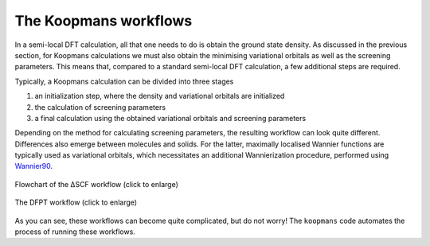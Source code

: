 The Koopmans workflows
======================

In a semi-local DFT calculation, all that one needs to do is obtain the ground state density. As discussed in the previous section, for Koopmans calculations we must also obtain the minimising variational orbitals as well as the screening parameters. This means that, compared to a standard semi-local DFT calculation, a few additional steps are required.

Typically, a Koopmans calculation can be divided into three stages

1. an initialization step, where the density and variational orbitals are initialized
2. the calculation of screening parameters
3. a final calculation using the obtained variational orbitals and screening parameters
   
Depending on the method for calculating screening parameters, the resulting workflow can look quite different. Differences also emerge between molecules and solids. For the latter, maximally localised Wannier functions are typically used as variational orbitals, which necessitates an additional Wannierization procedure, performed using `Wannier90 <http://www.wannier.org/>`_.

.. figure:: figures/dscf_workflow.svg
    :alt: The ΔSCF workflow
    :align: center
    :width: 1398
    
    Flowchart of the ΔSCF workflow (click to enlarge)

.. figure:: figures/dfpt_workflow.svg
    :alt: The DFPT workflow
    :align: center
    :width: 918
    
    The DFPT workflow (click to enlarge)

As you can see, these workflows can become quite complicated, but do not worry! The ``koopmans`` code automates the process of running these workflows.
